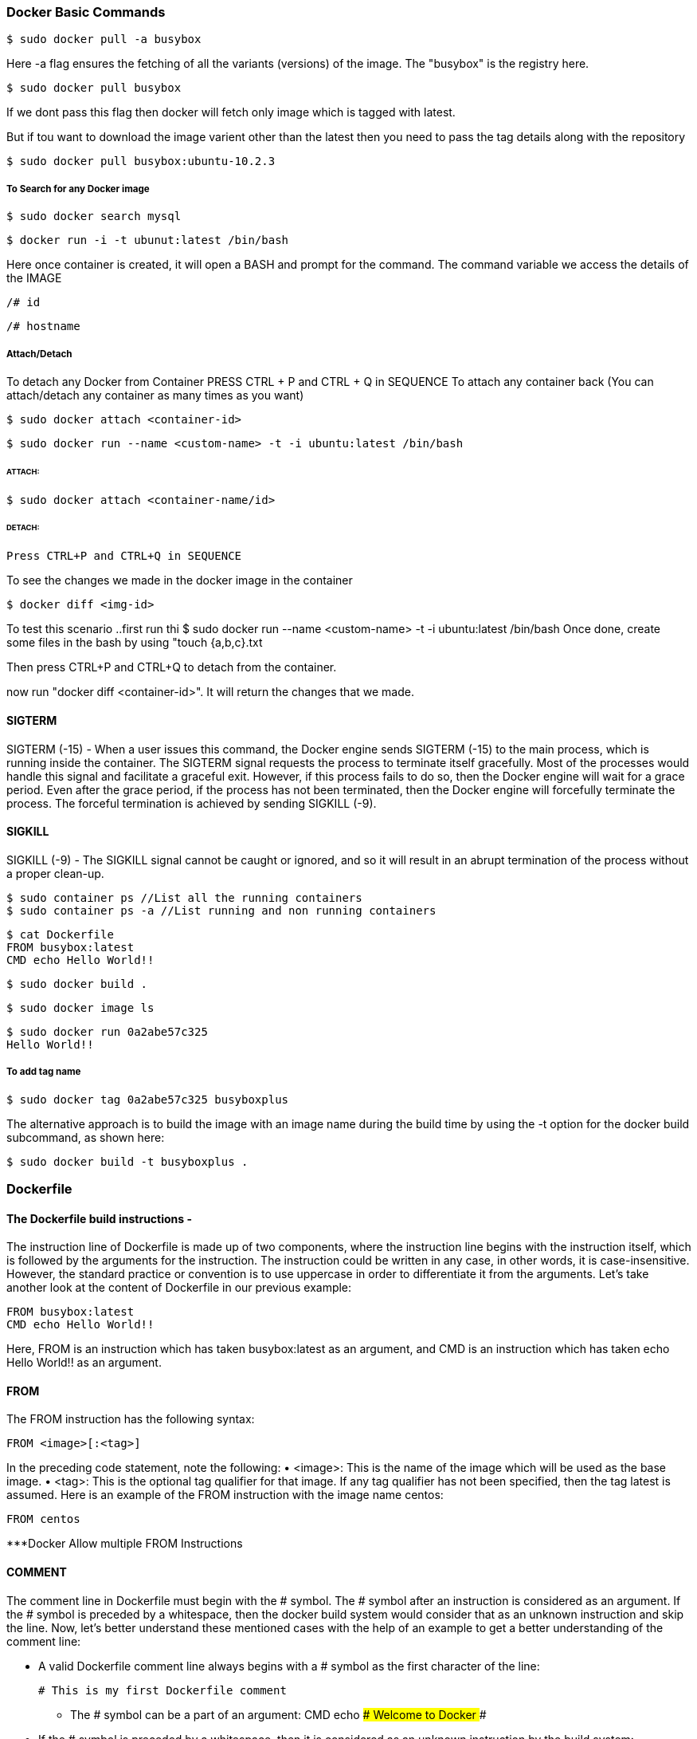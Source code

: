 
=== Docker Basic Commands 

    $ sudo docker pull -a busybox

Here -a flag ensures the fetching of all the variants (versions) of the image.
The "busybox" is the registry here.

    $ sudo docker pull busybox

If we dont pass this flag then docker will fetch only image which is tagged with latest.

But if tou want to download the image varient other than the latest then you need to pass the tag 
details along with the repository

    $ sudo docker pull busybox:ubuntu-10.2.3


===== To Search for any Docker image 
    
    $ sudo docker search mysql

    $ docker run -i -t ubunut:latest /bin/bash


Here once container is created, it will open a BASH and prompt for the command. 
The command variable we access the details of the IMAGE 

    /# id 

    /# hostname


===== Attach/Detach 

To detach any Docker from Container PRESS CTRL + P and CTRL + Q  in SEQUENCE 
To attach any container back (You can attach/detach any container as many times as you want)

    $ sudo docker attach <container-id>

    $ sudo docker run --name <custom-name> -t -i ubuntu:latest /bin/bash 

====== ATTACH: 

        $ sudo docker attach <container-name/id>

====== DETACH:

        Press CTRL+P and CTRL+Q in SEQUENCE


To see the changes we made in the docker image in the container 

    $ docker diff <img-id>


To test this scenario ..first run thi $ sudo docker run --name <custom-name> -t -i ubuntu:latest /bin/bash 
Once done, create some files in the bash by using "touch {a,b,c}.txt

Then press CTRL+P and CTRL+Q to detach from the container.

now run "docker diff <container-id>". It will return the changes that we made.


==== SIGTERM

SIGTERM (-15) - When a user issues this command, the Docker engine
sends SIGTERM (-15) to the main process, which is running inside the container.
The SIGTERM signal requests the process to terminate itself gracefully. Most of the
processes would handle this signal and facilitate a graceful exit. However, if this
process fails to do so, then the Docker engine will wait for a grace period. Even after
the grace period, if the process has not been terminated, then the Docker engine will
forcefully terminate the process. The forceful termination is achieved by sending
SIGKILL (-9). 


==== SIGKILL
SIGKILL (-9) - The SIGKILL signal cannot be caught or ignored, and so it will result
in an abrupt termination of the process without a proper clean-up.


    $ sudo container ps //List all the running containers 
    $ sudo container ps -a //List running and non running containers 


    $ cat Dockerfile
    FROM busybox:latest
    CMD echo Hello World!!

    $ sudo docker build .

    $ sudo docker image ls 

    $ sudo docker run 0a2abe57c325
    Hello World!!

===== To add tag name 
    
    $ sudo docker tag 0a2abe57c325 busyboxplus


The alternative approach is to build the image with an image name during the build
time by using the -t option for the docker build subcommand, as shown here:

    $ sudo docker build -t busyboxplus .



=== Dockerfile 

==== The Dockerfile build instructions - 

The instruction line of Dockerfile is made up of two components, where the
instruction line begins with the instruction itself, which is followed by the arguments
for the instruction. The instruction could be written in any case, in other words, it is
case-insensitive. However, the standard practice or convention is to use uppercase in
order to differentiate it from the arguments. Let's take another look at the content of
Dockerfile in our previous example:
     
    FROM busybox:latest
    CMD echo Hello World!!
        
Here, FROM is an instruction which has taken busybox:latest as an argument,
and CMD is an instruction which has taken echo Hello World!! as an argument.


==== FROM 

The FROM instruction has the following syntax:

        FROM <image>[:<tag>]

In the preceding code statement, note the following:
• <image>: This is the name of the image which will be used as the base image.
• <tag>: This is the optional tag qualifier for that image. If any tag qualifier has
not been specified, then the tag latest is assumed.
Here is an example of the FROM instruction with the image name centos:
       
    FROM centos 

***Docker Allow multiple FROM Instructions 


==== COMMENT 

The comment line in Dockerfile must begin with the # symbol. The # symbol
after an instruction is considered as an argument. If the # symbol is preceded by
a whitespace, then the docker build system would consider that as an unknown
instruction and skip the line. Now, let's better understand these mentioned cases
with the help of an example to get a better understanding of the comment line:

- A valid Dockerfile comment line always begins with a # symbol as the first character of the line:
            
    # This is my first Dockerfile comment
            
            
• The # symbol can be a part of an argument:
CMD echo ### Welcome to Docker ###

            
-  If the # symbol is preceded by a whitespace, then it is considered as an unknown instruction by the build system:
    
    # this is an invalid comment line


==== MAINTAINER 

    MAINTAINER <Author name/email address>

Should be placed after FROM instruction.


==== COPY  

The COPY instruction enables you to copy the files from the Docker host to the
filesystem of the new image. The following is the syntax of the COPY instruction:
    
    COPY <src> ... <dst>
    
The preceding code terms bear the explanations shown here:
    
• <src>: This is the source directory, the file in the build context, or the
    directory from where the docker build subcommand was invoked.

• ...: This indicates that multiple source files can either be specified
        directly or be specified by wildcards.

• <dst>: This is the destination path for the new image into which the source
    file or directory will get copied. If multiple files have been specified, then the
    destination path must be a directory and it must end with a slash /.


==== ADD 

The ADD instruction is similar to the COPY instruction. However, in addition to
the functionality supported by the COPY instruction, the ADD instruction can handle
the TAR files and the remote URLs. We can annotate the ADD instruction as COPY
on steroids.
The following is the syntax of the ADD instruction:

    ADD <src> ... <dst>


==== ENV

The ENV instruction sets an environment variable in the new image. An environment
variable is a key-value pair, which can be accessed by any script or application. The
Linux applications use the environment variables a lot for a starting configuration.
The following line forms the syntax of the ENV instruction:

    ENV <key> <value>

Here, the code terms indicate the following:
• <key>: This is the environment variable
• <value>: This is the value that is to be set for the environment variable


    ENV DEBUG_LVL 3
    ENV APACHE_LOG_DIR /var/log/apache


==== USER

The USER instruction sets the start up user ID or user Name in the new image.
By default, the containers will be launched with root as the user ID or UID.
Essentially, the USER instruction will modify the default user ID from root to
the one specified in this instruction.
The syntax of the USER instruction is as follows:
    USER <UID>|<UName>

The USER instructions accept either <UID> or <UName> as its argument:
• <UID>: This is a numerical user ID
• <UName>: This is a valid user Name
The following is an example for setting the default user ID at the time of startup to
73. Here 73 is the numerical ID of the user:

    USER 73


==== WORKDIR 

The WORKDIR instruction changes the current working directory from / to the
path specified by this instruction. The ensuing instructions, such as RUN, CMD,
and ENTRYPOINT will also work on the directory set by the WORKDIR instruction.
The following line gives the appropriate syntax for the WORKDIR instruction:

    WORKDIR <dirpath>

Here, <dirpath> is the path for the working directory to set in. The path can be
either absolute or relative. In case of a relative path, it will be relative to the previous
path set by the WORKDIR instruction. If the specified directory is not found in the
target image filesystem, then the director will be created.
The following line is a clear example of the WORKDIR instruction in a Dockerfile:
    
    WORKDIR /var/log


==== VOLUME

The VOLUME instruction creates a directory in the image filesystem, which can later be
used for mounting volumes from the Docker host or the other containers.
The VOLUME instruction has two types of syntax, as shown here:

• The first type is either exec or JSON array (all values must be within doublequotes
(")):

    VOLUME ["<mountpoint>"]

• The second type is shell, as shown here:

    VOLUME <mountpoint>

In the preceding line, <mountpoint> is the mount point that has to be created
in the new image.


====  EXPOSE

The EXPOSE instruction opens up a container network port for communicating
between the container and the external world.
The syntax of the EXPOSE instruction is as follows:

    EXPOSE <port>[/<proto>] [<port>[/<proto>]...]

Here, the code terms mean the following:
• <port>: This is the network port that has to be exposed to the outside world.
• <proto>: This is an optional field provided for a specific transport protocol, such as TCP and UDP. 

If no transport protocol has been specified, then TCP is assumed to be the transport protocol.
    
The EXPOSE instruction allows you to specify multiple ports in a single line.

The following is an example of the EXPOSE instruction inside a Dockerfile exposing
the port number 7373 as a UDP port and the port number 8080 as a TCP port. As
mentioned earlier, if the transport protocol has not been specified, then the TCP
transport is assumed to be the transport protocol:
    
    EXPOSE 7373/udp 8080

If Protocol not provided then by default TCP is set.


==== RUN

The RUN instruction is the real workhorse during the build time, and it can run any
command. The general recommendation is to execute multiple commands by using
one RUN instruction. This reduces the layers in the resulting Docker image because
the Docker system inherently creates a layer for each time an instruction is called in
Dockerfile.
The RUN instruction has two types of syntax:

• The first is the shell type, as shown here:
    
    RUN <command>
    
Here, the <command> is the shell command that has to be executed during the
build time. If this type of syntax is to be used, then the command is always
executed by using /bin/sh -c.


• The second syntax type is either exec or the JSON array, as shown here:
RUN ["<exec>", "<arg-1>", ..., "<arg-n>"]
Within this, the code terms mean the following:

Example :
    
    RUN echo "echo Welcome to Docker!" >> /root/.bashrc


==== CMD 


    The CMD instruction can run any command (or application), which is similar to the RUN
    instruction. However, the major difference between those two is the time of execution.
    The command supplied through the RUN instruction is executed during the build time,
    whereas the command specified through the CMD instruction is executed when the
    container is launched from the newly created image. Therefore, the CMD instruction
    provides a default execution for this container. However, it can be overridden by the
    docker run subcommand arguments. When the application terminates, the container
    will also terminate along with the application and vice versa.

    The CMD instruction has three types of syntax, as shown here:

        • The first syntax type is the shell type, as shown here:
        CMD <command>
        Within this, the <command> is the shell command, which has to be executed
        during the launch of the container. If this type of syntax is used, then the
        command is always executed by using /bin/sh -c.

        • The second type of syntax is exec or the JSON array, as shown here:
        CMD ["<exec>", "<arg-1>", ..., "<arg-n>"]
        Within this, the code terms mean the following:
            °° <exec>: This is the executable, which is to be run during the
            container launch time.
            °° <arg-1>, ..., <arg-n>: These are the variable (zero or more)
            numbers of the arguments for the executable.
            Building Images
            [ 52 ]

        • The third type of syntax is also exec or the JSON array, which is similar to the
        previous type. However, this type is used for setting the default parameters
        to the ENTRYPOINT instruction, as shown here:
        CMD ["<arg-1>", ..., "<arg-n>"]
        Within this, the code terms mean the following:
            °° <arg-1>, ..., <arg-n>: These are the variable (zero or more)
            numbers of the arguments for the ENTRYPOINT instruction, which
         will be explained in the next section.

    === HEALTHCHECK
        To check the health of the app running into the container.

        Example: 
        HEALTHCHECK --interval=5s --timeout=3s CMD curl --fails
        http://localhost:8091/pools || exit 1

    
    == USER - Sets the username or UID to use when running the image .
    

==== Sample Docker File 

########################################################
# Dockerfile to demonstrate the behaviour of CMD
########################################################
# Build from base image busybox:latest
FROM busybox:latest
# Author: Dr. Peter
MAINTAINER Dr. Peter <peterindia@gmail.com>
# Set command for CMD
CMD ["echo", "Dockerfile CMD demo"]

$ sudo docker build -t cmd-demo .

$ sudo docker run cmd-demo
Dockerfile CMD demo

Cool, isn't it? We have given a default execution for our container and our container
has faithfully echoed Dockerfile CMD demo. However, this default execution can be
easily overridden by passing another command as an argument to the docker run
subcommand, as shown in the following example:

$ sudo docker run cmd-demo echo Override CMD demo
Override CMD demo




==== ENTRYPOINT

    The ENTRYPOINT instruction will help in crafting an image for running an application
    (entry point) during the complete life cycle of the container, which would have
    been spun out of the image. When the entry point application is terminated, the
    container would also be terminated along with the application and vice versa.
    Therefore, the ENTRYPOINT instruction would make the container function like an
    executable. Functionally, ENTRYPOINT is akin to the CMD instruction, but the major
    difference between the two is that the entry point application is launched by using
    the ENTRYPOINT instruction, which cannot be overridden by using the docker run
    subcommand arguments. However, these docker run subcommand arguments will
    be passed as additional arguments to the entry point application. Having said this,
    Docker provides a mechanism for overriding the entry point application through the
    --entrypoint option in the docker run subcommand. The --entrypoint option
    can accept only word as its argument, and so it has limited functionality.

==== ONBUILD 

    The ONBUILD instruction registers a build instruction to an image and this
    is triggered when another image is built by using this image as its base image.
    Any build instruction can be registered as a trigger and those instructions will be
    triggered immediately after the FROM instruction in the downstream Dockerfile.
    Therefore, the ONBUILD instruction can be used to defer the execution of the build
    instruction from the base image to the target image.

    The syntax of the ONBUILD instruction is as follows:
    ONBUILD <INSTRUCTION>
    Within this, <INSTRUCTION> is another Dockerfile build instruction, which will
    be triggered later. The ONBUILD instruction does not allow the chaining of another
    ONBUILD instruction. In addition, it does not allow the FROM and MAINTAINER
    instructions as ONBUILD triggers.
    Here is an example of the ONBUILD instruction:
    ONBUILD ADD config /etc/appconfig

    So It will have another instruction passed in.


==== The .dockerignore file

     we learnt that the docker build process will send the complete build context to the daemon. To ignore that, we have dockerignore file.


Docker history subcommand is an excellent and handy tool for visualizing the image layers.
$ sudo docker history <docker-id>

VMWARE Alternative Boot and Delete Option 
https://stackoverflow.com/questions/39858200/vmware-workstation-and-device-credential-guard-are-not-compatible




=== Docker hub Image registry

    Docker Registry is a storage system used to store the images.

    $ sudo docker login (Command to login into docker hub from cmd prompt) 


    Create a container 
    $ sudo docker run -i --name="containerforhub" -t ubuntu /bin/bash
    root@e3bb4b138daf:/#
    Next, we'll create a new directory and file in the containerforhub container.
    We will also update the new file with some sample text to test later:
    
    root@bd7cc5df6d96:/# mkdir mynewdir
    
    root@bd7cc5df6d96:/# cd mynewdir
    
    root@bd7cc5df6d96:/mynewdir# echo 'this is my new container to make
    image and then push to hub' >mynewfile
    
    root@bd7cc5df6d96:/mynewdir# cat mynewfile
    This is my new container to make image and then push to hub
    
    root@bd7cc5df6d96:/mynewdir#
    
    Let's build the new image with the docker commit command from the container,
    which has just been created. Note that the commit command would be executed
    from the host machine, from where the container is running, and not from inside
    this container:
    
    $ sudo docker commit -m="NewImage" containerforhub vinoddandy/imageforhub
    3f10a35019234af2b39d5fab38566d586f00b565b99854544c4c698c4a395d03

    Here "containerforhub" is the container ID on which we made the changes.


    $ docker run -p 5050:5050 registry //To install Registry on localhost


    Here is a slightly more complex example that launches a registry on port 5000, using an Amazon S3 bucket to store images with a custom path, and enables the search endpoint:

    $ docker run \
            -e SETTINGS_FLAVOR=s3 \
            -e AWS_BUCKET=mybucket \
            -e STORAGE_PATH=/registry \
            -e AWS_KEY=myawskey \
            -e AWS_SECRET=myawssecret \
            -e SEARCH_BACKEND=sqlalchemy \
            -p 5000:5000 \
            registry



==== Automating the build process for Images

    Here we can connect our github account to docker hub to automate the build process.
    Once enabled, go to especific REPOSITORY and linked that with any branch.


    So, whenever the Dockerfile is updated in GitHub, the automated build gets
    triggered, and a new image will be stored in the Docker Hub Registry. We can
    always check the build history. We can change the Dockerfile on the local machine
    and push to GitHub. Then, we can see the automated build link of the Docker Hub
    at https://registry.hub.docker.com/u/vinoddandy/dockerautomatedbuild/
    builds_history/82194/.


==== Public and Private repository

    Let's create a repository in the local machine using the registry image provided by
    Docker. We will run the registry container on the local machine, using the registry
    image from Docker:
    
    $ sudo docker run -p 5000:5000 -d registry
    768fb5bcbe3a5a774f4996f0758151b1e9917dec21aedf386c5742d44beafa41
    
    Once Local registry server is up, we can tag any image and push that to local repository
    
    This tag will help you identify the particular image:
    $ sudo docker tag
    224affbf9a65localhost:5000/vinoddandy/dockerfileimageforhub
    
    Once the tagging is done, push this image to a new registry using the docker push
    command:
    $ sudo docker push localhost:5000/vinoddandy/dockerfile
    imageforhub

    
    ===== Docker hub Rest API 

    The REST APIs for the Docker Hub
    The Docker Hub provides a REST API to integrate the Hub capabilities through
    programs. The REST API is supported for both user as well as repository
    management.
    User management supports the following features:
    
    • User Login: This is used for user login to the Docker Hub:
        GET /v1/users
        $ curl --raw -L --user vinoddandy:password
        https://index.docker.io/v1/users
        4
        "OK"
        0
    
    • User Register: This is used for registration of a new user:
        POST /v1/users

    • Create User repositories
    curl --raw -L -X POST --post301 -H "Accept:application/json"
    -H "Content-Type: application/json" --data-ascii '{"email":
    "singh_vinod@yahoo.com", "password": "password", "username":
    "singhvinod494" }' https://index.docker.io/v1/users

    Delete a user repository: This deletes a user repository:
    
    DELETE /v1/repositories/(namespace)/(repo_name)/
    • Create a library repository: This creates the library repository, and it is
    available only to Docker administrators:
    PUT /v1/repositories/(repo_name)/

    • Delete a library repository: This deletes the library repository, and it is
    available only to Docker administrators:
    DELETE /v1/repositories/(repo_name)/
    
    • Update user repository images: This updates the images of a user's
    repository:
    PUT /v1/repositories/(namespace)/(repo_name)/images




=== Running your private Docker Infrastructure 

    Primarily, a Docker Hub is specially made to centralize and centrally manage information on:
        • User accounts
        • Checksums of the images
        • Public namespaces

   The Docker Registry and Index 
        A Docker hub consist of Docker Registry and Index 

        The advanced features of the Docker registry include bugsnag, new relic, and cors.


===== Publishing container ports – the -p option

The -p option,
    actually, supports the following four formats of arguments:
    • <hostPort>:<containerPort>
    • <containerPort>
    • <ip>:<hostPort>:<containerPort>
    • <ip>::<containerPort>

===== Network Address Translation for containers
        In the previous section, we saw how a -p 80:80 option did the magic, didn't it?
        Well, in reality, under the hood, the Docker engine achieves this seamless
        connectivity by automatically configuring the Network Address Translation (NAT)
        rule in the Linux iptables configuration files.

===== Binding a container to a specific IP address
    $ sudo docker run -d -p 198.51.100.73:80:80 apache2
    92f107537bebd48e8917ea4f4788bf3f57064c8c996fc23ea0fd8ea49b4f3335


=== Sharing Data with Containers 


In this chapter, we will cover the following topics:


==== Data volume

    Image are part of Union filesystem. However, the data volume is part of the Docker host filesystem, and it simply gets
    mounted inside the container

    A data volume can be inscribed in a Docker image using the VOLUME instruction of
    the Dockerfile. 
    
    VOLUME /MountDemo 


    Also, it can be prescribed during the launch of a container using
    the -v option of the docker run subcommand.
    $ sudo docker run –v /MountPointDemo -it ubuntu:14.04
    

    $ sudo docker run --rm -it mount-point-demo
    --rm -> Remove the container once exits

   

   In both the scenarios described here, the Docker engine automatically creates the
    directory under /var/lib/docker/vfs/ and mounts it to the container. When a
    container is removed using the docker rm subcommand, the Docker engine does
    not remove the directory that was automatically created during the container launch
    time. This behavior is innately designed to preserve the state of the container's
    application that was stored in the directory. If you want to remove the directory that
    was automatically created by the Docker engine, you can do so while removing the
    container by providing a -v option to the docker rm subcommand, on an already
    stopped container:

    $ sudo docker rm -v 8d22f73b5b46
    $ sudo docker rm -vf 8d22f73b5b46 (Forced Removal)


==== Sharing host data

The –v option has three different formats
enumerated as follows:
1. -v <container mount path>
2. -v <host path>/<container mount path>
3. -v <host path>/<container mount path>:<read write mode>

First, let's launch an interactive container with the –v option of the docker
run subcommand to mount /tmp/hostdir of the Docker host directory to
/MountPoint of the container:
$ sudo docker run -v /tmp/hostdir:/MountPoint \
-it ubuntu:14.04

==== Sharing data between containers

===== Mount Data Volume from other container
    $ sudo docker run -d -p 80:80 \
        --volumes-from log_vol \
        apache2

    By doing this we can make the data avaialbe for both containers as both are pointing to the same Data Volume 

==== The avoidable common pitfalls


   ===== Directory leaks
        Earlier in the data volume section, we learnt that the Docker engine automatically
        creates directories based on the VOLUME instruction in Dockerfile as well as the
        -v option of the docker run subcommand. We also understood that the Docker
        engine does not automatically delete these auto-generated directories in order to
        preserve the state of the application(s) run inside the container.

  ===== The undesirable effect of data volume
        As mentioned earlier, Docker enables us to etch data volumes in a Docker image
        using the VOLUME instruction during the build time. Nonetheless, the data volumes
        should never be used to store any data during the build time, otherwise it will result
        in an unwanted effect.

        Example :

        1. Build the image using Ubuntu 14.04 as the base image:
        # Use Ubuntu as the base image
        FROM ubuntu:14.04
        2. Create a /MountPointDemo data volume using the VOLUME instruction:
        VOLUME /MountPointDemo
        3. Create a file in the /MountPointDemo data volume using the RUN instruction:
        RUN date > /MountPointDemo/date.txt






=== Orchestration

    <service>:
    <key>: <value>
    <key>:   
        - <value>
            Here, <service> is the name of the service. You can have more than one service
            definition in a single docker-compose.yml file. The service name should be followed
            by one or more keys. However, all the services must either have an image or a
            build key, followed by any number of optional keys. Except the image and build
            keys, the rest of the keys can be directly mapped to the options in the docker run
            subcommand. The value can be either a single value or multiple values.
            The following is a list of keys supported in the docker-compose version 1.2.0:
            • image: This is the tag or image ID
            • build: This is the path to a directory containing a Dockerfile
            • command: This key overrides the default command
            • links: This key links to containers in another service
            • external_links: This key links to containers started either by some other
            docker-compose.yml or by some other means (not by docker-compose)
            Chapter 8
            [ 143 ]
            • ports: This key exposes ports and specifies both the ports
            HOST_port:CONTAINER_port
            • expose: This key exposes ports without publishing them to the host machine
            • volumes: This key mounts paths as volumes
            • volumes_from: This key mounts all of the volumes from another container
            • environment: This adds environment variables and uses either an array or a
            dictionary
            • env_file: This adds environment variables to a file
            • extends: This extends another service defined in the same or different
            configuration file
            • net: This is the networking mode, which has the same values as the Docker
            client --net option
            • pid: This enables the PID space sharing between the host and the containers
            • dns: This sets custom DNS servers
            • cap_add: This adds a capability to the container
            • cap_drop: This drops a capability of the container
            • dns_search: This sets custom DNS search servers
            • working_dir: This changes the working directory inside the container
            • entrypoint: This overrides the default entrypoint
            • user: This sets the default user
            • hostname: This sets a container's host name
            • domainname: This sets the domain name
            • mem_limit: This limits the memory
            • privileged: This gives extended privileges
            • restart: This sets the restart policy of the container
            • stdin_open: This enables the standard input facility
            • tty: This enables text based control such as a terminal
            • cpu_shares: This sets the CPU shares (relative weight)


==== The Docker exec command
    
    The docker exec command provided the much-needed help to users, who are
    deploying their own web servers or other applications running in the background.
    Now, it is not necessary to log in to run the SSH daemon in the container.
    
    First, run the docker ps -a command to get the container ID:
    $ sudo docker ps -a
    b34019e5b5ee nsinit:latest "make local"
    a245253db38b training/webapp:latest "python app.py"
    
    Then, run the docker exec command to log in to the container.
    $ sudo docker exec -it a245253db38b bash
    root@a245253db38b:/opt/webapp#


### The security features of containers

    ##### Resource isolation

        The kernel namespaces guarantee the much-needed isolation feature for Linux
        containers. The Docker project has added a few additional namespaces for Docker
        containers, and each distinct aspect of a container runs in its own namespace and
        hence, does not have access outside it. The following is a list of namespaces that
        Docker uses:
        • The PID namespace: This is used for a series of actions taken in order to
        achieve process-level isolation
        • The Network namespace: This is used to have executive control over the
        network interfaces
        • The IPC namespace: This is used to maintain control over access to IPC
        resources
        • The Mount namespace: This is used to manage mount points
        • The UTS namespace: This is used to segregate the kernel and version
        identifiers

    ##### Resource accounting and control


    Copy-on-write filesystems: Docker has been using Advanced Multilayered
        unification Filesystem (AuFS) as a filesystem for containers. AuFS
        is a layered filesystem that can transparently overlay one or more existing
        filesystems. When a process needs to modify a file, AuFS first creates a
        copy of that file and is capable of merging multiple layers into a single
        representation of a filesystem. This process is called copy-on-write, and this
        prevents one container from seeing the changes of another container even
        if they write to the same filesystem image. One container cannot change the
        image content to affect the processes in another container